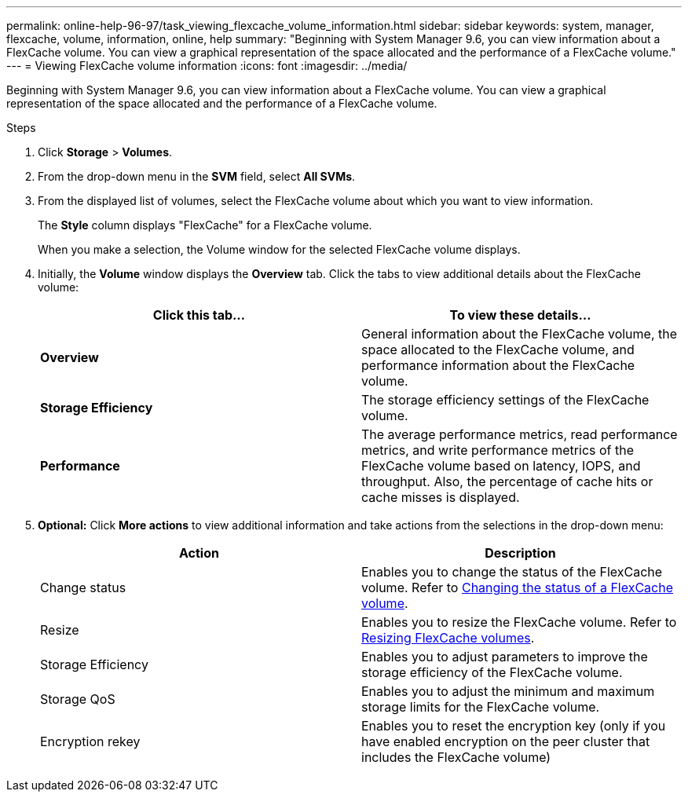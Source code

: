 ---
permalink: online-help-96-97/task_viewing_flexcache_volume_information.html
sidebar: sidebar
keywords: system, manager, flexcache, volume, information, online, help
summary: "Beginning with System Manager 9.6, you can view information about a FlexCache volume. You can view a graphical representation of the space allocated and the performance of a FlexCache volume."
---
= Viewing FlexCache volume information
:icons: font
:imagesdir: ../media/

[.lead]
Beginning with System Manager 9.6, you can view information about a FlexCache volume. You can view a graphical representation of the space allocated and the performance of a FlexCache volume.

.Steps

. Click *Storage* > *Volumes*.
. From the drop-down menu in the *SVM* field, select *All SVMs*.
. From the displayed list of volumes, select the FlexCache volume about which you want to view information.
+
The *Style* column displays "FlexCache" for a FlexCache volume.
+
When you make a selection, the Volume window for the selected FlexCache volume displays.

. Initially, the *Volume* window displays the *Overview* tab. Click the tabs to view additional details about the FlexCache volume:
+
[options="header"]
|===
| Click this tab...| To view these details...
a|
*Overview*
a|
General information about the FlexCache volume, the space allocated to the FlexCache volume, and performance information about the FlexCache volume.
a|
*Storage Efficiency*
a|
The storage efficiency settings of the FlexCache volume.
a|
*Performance*
a|
The average performance metrics, read performance metrics, and write performance metrics of the FlexCache volume based on latency, IOPS, and throughput. Also, the percentage of cache hits or cache misses is displayed.
|===

. *Optional:* Click *More actions* to view additional information and take actions from the selections in the drop-down menu:
+
[options="header"]
|===
| Action| Description
a|
Change status
a|
Enables you to change the status of the FlexCache volume. Refer to link:task_changing_status_flexcache_volume.html[Changing the status of a FlexCache volume].
a|
Resize
a|
Enables you to resize the FlexCache volume. Refer to link:task_resizing_flexcache_volumes.html[Resizing FlexCache volumes].
a|
Storage Efficiency
a|
Enables you to adjust parameters to improve the storage efficiency of the FlexCache volume.
a|
Storage QoS
a|
Enables you to adjust the minimum and maximum storage limits for the FlexCache volume.
a|
Encryption rekey
a|
Enables you to reset the encryption key (only if you have enabled encryption on the peer cluster that includes the FlexCache volume)
|===
